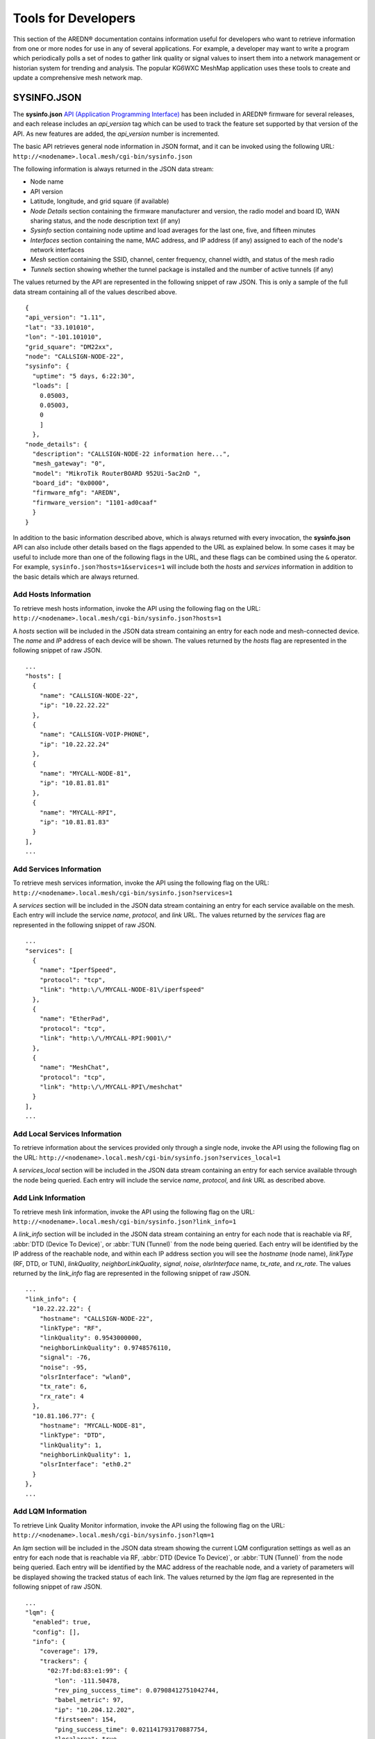 ====================
Tools for Developers
====================

This section of the AREDN® documentation contains information useful for developers who want to retrieve information from one or more nodes for use in any of several applications. For example, a developer may want to write a program which periodically polls a set of nodes to gather link quality or signal values to insert them into a network management or historian system for trending and analysis. The popular KG6WXC MeshMap application uses these tools to create and update a comprehensive mesh network map.

SYSINFO.JSON
============

The **sysinfo.json** `API (Application Programming Interface) <https://en.wikipedia.org/wiki/Application_programming_interface>`_ has been included in AREDN® firmware for several releases, and each release includes an *api_version* tag which can be used to track the feature set supported by that version of the API. As new features are added, the *api_version* number is incremented.

The basic API retrieves general node information in JSON format, and it can be invoked using the following URL:
``http://<nodename>.local.mesh/cgi-bin/sysinfo.json``

The following information is always returned in the JSON data stream:

- Node name
- API version
- Latitude, longitude, and grid square (if available)
- *Node Details* section containing the firmware manufacturer and version, the radio model and board ID, WAN sharing status, and the node description text (if any)
- *Sysinfo* section containing node uptime and load averages for the last one, five, and fifteen minutes
- *Interfaces* section containing the name, MAC address, and IP address (if any) assigned to each of the node's network interfaces
- *Mesh* section containing the SSID, channel, center frequency, channel width, and status of the mesh radio
- *Tunnels* section showing whether the tunnel package is installed and the number of active tunnels (if any)

The values returned by the API are represented in the following snippet of raw JSON. This is only a sample of the full data stream containing all of the values described above.

::

  {
  "api_version": "1.11",
  "lat": "33.101010",
  "lon": "-101.101010",
  "grid_square": "DM22xx",
  "node": "CALLSIGN-NODE-22",
  "sysinfo": {
    "uptime": "5 days, 6:22:30",
    "loads": [
      0.05003,
      0.05003,
      0
      ]
    },
  "node_details": {
    "description": "CALLSIGN-NODE-22 information here...",
    "mesh_gateway": "0",
    "model": "MikroTik RouterBOARD 952Ui-5ac2nD ",
    "board_id": "0x0000",
    "firmware_mfg": "AREDN",
    "firmware_version": "1101-ad0caaf"
    }
  }

In addition to the basic information described above, which is always returned with every invocation, the **sysinfo.json** API can also include other details based on the flags appended to the URL as explained below. In some cases it may be useful to include more than one of the following flags in the URL, and these flags can be combined using the ``&`` operator. For example, ``sysinfo.json?hosts=1&services=1`` will include both the *hosts* and *services* information in addition to the basic details which are always returned.

Add Hosts Information
---------------------

To retrieve mesh hosts information, invoke the API using the following flag on the URL:
``http://<nodename>.local.mesh/cgi-bin/sysinfo.json?hosts=1``

A *hosts* section will be included in the JSON data stream containing an entry for each node and mesh-connected device. The *name* and *IP* address of each device will be shown. The values returned by the *hosts* flag are represented in the following snippet of raw JSON.

::

  ...
  "hosts": [
    {
      "name": "CALLSIGN-NODE-22",
      "ip": "10.22.22.22"
    },
    {
      "name": "CALLSIGN-VOIP-PHONE",
      "ip": "10.22.22.24"
    },
    {
      "name": "MYCALL-NODE-81",
      "ip": "10.81.81.81"
    },
    {
      "name": "MYCALL-RPI",
      "ip": "10.81.81.83"
    }
  ],
  ...

Add Services Information
------------------------

To retrieve mesh services information, invoke the API using the following flag on the URL:
``http://<nodename>.local.mesh/cgi-bin/sysinfo.json?services=1``

A *services* section will be included in the JSON data stream containing an entry for each service available on the mesh. Each entry will include the service *name*, *protocol*, and *link* URL. The values returned by the *services* flag are represented in the following snippet of raw JSON.

::

  ...
  "services": [
    {
      "name": "IperfSpeed",
      "protocol": "tcp",
      "link": "http:\/\/MYCALL-NODE-81\/iperfspeed"
    },
    {
      "name": "EtherPad",
      "protocol": "tcp",
      "link": "http:\/\/MYCALL-RPI:9001\/"
    },
    {
      "name": "MeshChat",
      "protocol": "tcp",
      "link": "http:\/\/MYCALL-RPI\/meshchat"
    }
  ],
  ...

Add Local Services Information
------------------------------

To retrieve information about the services provided only through a single node, invoke the API using the following flag on the URL:
``http://<nodename>.local.mesh/cgi-bin/sysinfo.json?services_local=1``

A *services_local* section will be included in the JSON data stream containing an entry for each service available through the node being queried. Each entry will include the service *name*, *protocol*, and *link* URL as described above.

Add Link Information
--------------------

To retrieve mesh link information, invoke the API using the following flag on the URL:
``http://<nodename>.local.mesh/cgi-bin/sysinfo.json?link_info=1``

A *link_info* section will be included in the JSON data stream containing an entry for each node that is reachable via RF, :abbr:`DTD (Device To Device)`, or :abbr:`TUN (Tunnel)` from the node being queried. Each entry will be identified by the IP address of the reachable node, and within each IP address section you will see the *hostname* (node name), *linkType* (RF, DTD, or TUN), *linkQuality*, *neighborLinkQuality*, *signal*, *noise*, *olsrInterface* name, *tx_rate*, and *rx_rate*. The values returned by the *link_info* flag are represented in the following snippet of raw JSON.

::

  ...
  "link_info": {
    "10.22.22.22": {
      "hostname": "CALLSIGN-NODE-22",
      "linkType": "RF",
      "linkQuality": 0.9543000000,
      "neighborLinkQuality": 0.9748576110,
      "signal": -76,
      "noise": -95,
      "olsrInterface": "wlan0",
      "tx_rate": 6,
      "rx_rate": 4
    },
    "10.81.106.77": {
      "hostname": "MYCALL-NODE-81",
      "linkType": "DTD",
      "linkQuality": 1,
      "neighborLinkQuality": 1,
      "olsrInterface": "eth0.2"
    }
  },
  ...

Add LQM Information
-------------------

To retrieve Link Quality Monitor information, invoke the API using the following flag on the URL:
``http://<nodename>.local.mesh/cgi-bin/sysinfo.json?lqm=1``

An *lqm* section will be included in the JSON data stream showing the current LQM configuration settings as well as an entry for each node that is reachable via RF, :abbr:`DTD (Device To Device)`, or :abbr:`TUN (Tunnel)` from the node being queried. Each entry will be identified by the MAC address of the reachable node, and a variety of parameters will be displayed showing the tracked status of each link. The values returned by the *lqm* flag are represented in the following snippet of raw JSON.

::

  ...
  "lqm": {
    "enabled": true,
    "config": [],
    "info": {
      "coverage": 179,
      "trackers": {
        "02:7f:bd:83:e1:99": {
          "lon": -111.50478,
          "rev_ping_success_time": 0.07908412751042744,
          "babel_metric": 97,
          "ip": "10.204.12.202",
          "firstseen": 154,
          "ping_success_time": 0.021141793170887754,
          "localarea": true,
          "hostname": "ab7pa-hub",
          "rev_lastseen": 6194,
          "routable": true,
          "quality": 100,
          "user_blocks": false,
          "type": "DtD",
          "ping_quality": 100,
          "device": "br-dtdlink",
          "distance": 0,
          "lastseen": 6919,
          "babel_route_count": 2,
          "node_route_count": 149,
          "rev_ping_quality": 100,
          "refresh": 7095,
          "model": "MikroTik hAP ac2",
          "lat": 33.383020000000002,
          "rev_quality": 100,
          "mac": "02:7f:bd:83:e1:99",
          "firmware_version": "20250301-0bef22a0"
        }
      },
      "now": 6919,
      "total_node_route_count": 149,
      "distance": 80550,
      "hidden_nodes": []
    }
  }
  ...
